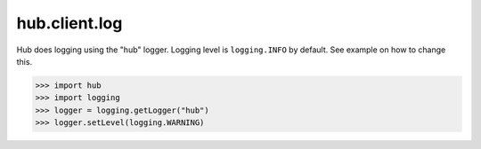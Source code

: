 hub.client.log
==============
Hub does logging using the "hub" logger. Logging level is ``logging.INFO`` by default. See example on how to change this.

>>> import hub
>>> import logging
>>> logger = logging.getLogger("hub")
>>> logger.setLevel(logging.WARNING)